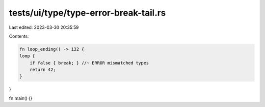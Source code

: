 tests/ui/type/type-error-break-tail.rs
======================================

Last edited: 2023-03-30 20:35:59

Contents:

.. code-block:: rs

    fn loop_ending() -> i32 {
    loop {
        if false { break; } //~ ERROR mismatched types
        return 42;
    }
}

fn main() {}


